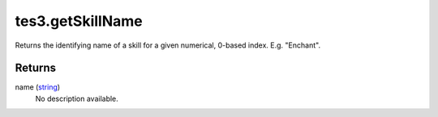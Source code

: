 tes3.getSkillName
====================================================================================================

Returns the identifying name of a skill for a given numerical, 0-based index. E.g. "Enchant".

Returns
----------------------------------------------------------------------------------------------------

name (`string`_)
    No description available.

.. _`string`: ../../../lua/type/string.html

